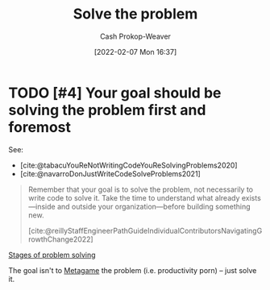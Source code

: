 :PROPERTIES:
:ID:       b00a62dd-b06c-4943-81d7-140b11e15c8b
:DIR:      /home/cashweaver/proj/roam/attachments/b00a62dd-b06c-4943-81d7-140b11e15c8b
:LAST_MODIFIED: [2023-09-06 Wed 08:04]
:END:
#+title: Solve the problem
#+hugo_custom_front_matter: :slug "b00a62dd-b06c-4943-81d7-140b11e15c8b"
#+author: Cash Prokop-Weaver
#+date: [2022-02-07 Mon 16:37]
#+filetags: :hastodo:concept:

* TODO [#4] Your goal should be solving the problem first and foremost

See:

- [cite:@tabacuYouReNotWritingCodeYouReSolvingProblems2020]
- [cite:@navarroDonJustWriteCodeSolveProblems2021]

#+begin_quote
Remember that your goal is to solve the problem, not necessarily to write code to solve it. Take the time to understand what already exists—inside and outside your organization—before building something new.

[cite:@reillyStaffEngineerPathGuideIndividualContributorsNavigatingGrowthChange2022]
#+end_quote

[[id:4dc60214-2e6b-45de-bed5-6e2fec793385][Stages of problem solving]]

The goal isn't to [[id:462b9154-2519-45e9-a4f5-35e7c32128c7][Metagame]] the problem (i.e. productivity porn) -- just solve it.

* TODO [#4] Flashcards :noexport:
:PROPERTIES:
:ANKI_DECK: Default
:END:


#+print_bibliography: